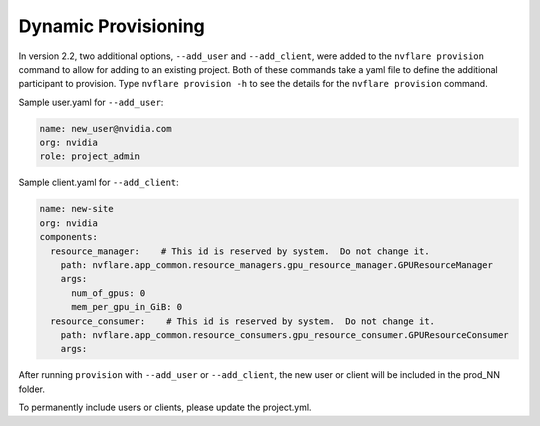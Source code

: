 .. _dynamic_provisioning:

******************************
Dynamic Provisioning
******************************

In version 2.2, two additional options, ``--add_user`` and ``--add_client``, were added to the ``nvflare provision`` command to allow for adding to an existing project.
Both of these commands take a yaml file to define the additional participant to provision. Type ``nvflare provision -h`` to see the details for the ``nvflare provision``
command.

Sample user.yaml for ``--add_user``:

.. code-block:: yaml

    name: new_user@nvidia.com
    org: nvidia
    role: project_admin
 
Sample client.yaml for ``--add_client``:

.. code-block:: yaml

    name: new-site
    org: nvidia
    components:
      resource_manager:    # This id is reserved by system.  Do not change it.
        path: nvflare.app_common.resource_managers.gpu_resource_manager.GPUResourceManager
        args:
          num_of_gpus: 0
          mem_per_gpu_in_GiB: 0
      resource_consumer:    # This id is reserved by system.  Do not change it.
        path: nvflare.app_common.resource_consumers.gpu_resource_consumer.GPUResourceConsumer
        args:
 

After running ``provision`` with ``--add_user`` or ``--add_client``, the new user or client will be included in the prod_NN folder.

To permanently include users or clients, please update the project.yml.

